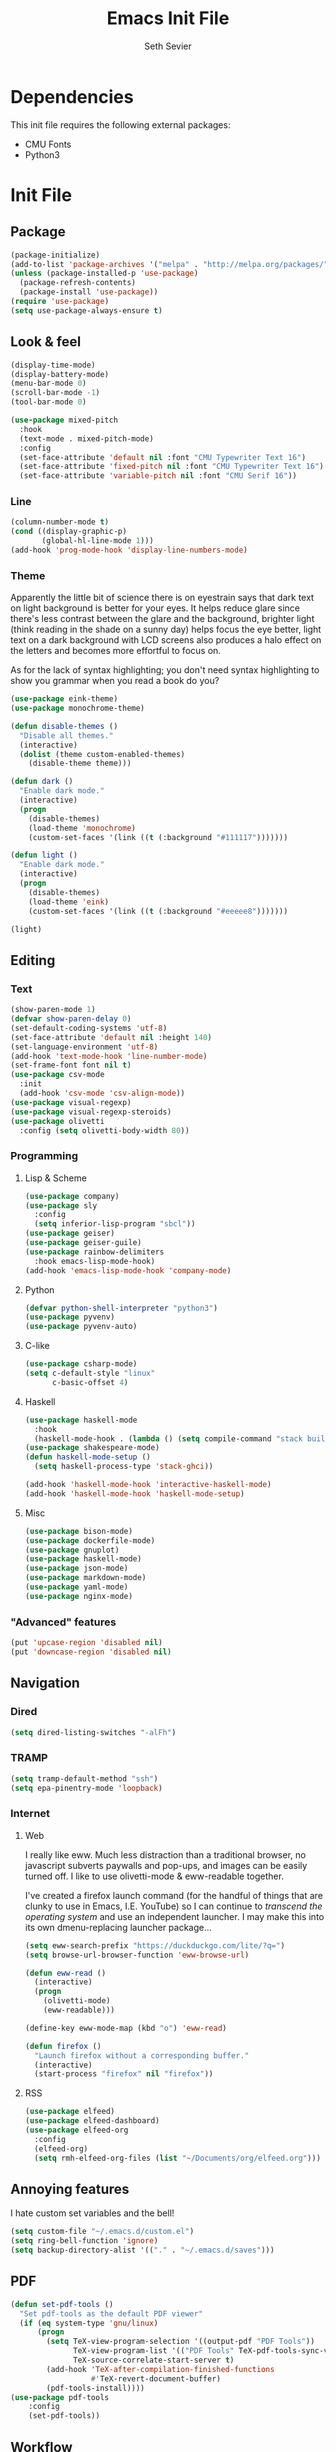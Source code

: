 #+title: Emacs Init File
#+author: Seth Sevier
#+property: header-args :tangle init.el

* Dependencies

This init file requires the following external packages:
- CMU Fonts
- Python3

* Init File
** Package
#+begin_src emacs-lisp
  (package-initialize)
  (add-to-list 'package-archives '("melpa" . "http://melpa.org/packages/"))
  (unless (package-installed-p 'use-package)
    (package-refresh-contents)
    (package-install 'use-package))
  (require 'use-package)
  (setq use-package-always-ensure t)
#+end_src
** Look & feel
#+begin_src emacs-lisp
  (display-time-mode)
  (display-battery-mode)
  (menu-bar-mode 0)
  (scroll-bar-mode -1)
  (tool-bar-mode 0)

  (use-package mixed-pitch
    :hook
    (text-mode . mixed-pitch-mode)
    :config
    (set-face-attribute 'default nil :font "CMU Typewriter Text 16")
    (set-face-attribute 'fixed-pitch nil :font "CMU Typewriter Text 16")
    (set-face-attribute 'variable-pitch nil :font "CMU Serif 16"))
#+end_src
*** Line
#+begin_src emacs-lisp
  (column-number-mode t)
  (cond ((display-graphic-p)
         (global-hl-line-mode 1)))
  (add-hook 'prog-mode-hook 'display-line-numbers-mode)
#+end_src
*** Theme

Apparently the little bit of science there is on eyestrain says that dark text on light background is better for your eyes.  It helps reduce glare since there's less contrast between the glare and the background, brighter light (think reading in the shade on a sunny day) helps focus the eye better, light text on a dark background with LCD screens also produces a halo effect on the letters and becomes more effortful to focus on.

As for the lack of syntax highlighting; you don't need syntax highlighting to show you grammar when you read a book do you?

#+begin_src emacs-lisp
  (use-package eink-theme)
  (use-package monochrome-theme)

  (defun disable-themes ()
    "Disable all themes."
    (interactive)
    (dolist (theme custom-enabled-themes)
      (disable-theme theme)))

  (defun dark ()
    "Enable dark mode."
    (interactive)
    (progn
      (disable-themes)
      (load-theme 'monochrome)
      (custom-set-faces '(link ((t (:background "#111117")))))))

  (defun light ()
    "Enable dark mode."
    (interactive)
    (progn
      (disable-themes)
      (load-theme 'eink)
      (custom-set-faces '(link ((t (:background "#eeeee8")))))))

  (light)
#+end_src
** Editing
*** Text
#+begin_src emacs-lisp
  (show-paren-mode 1)
  (defvar show-paren-delay 0)
  (set-default-coding-systems 'utf-8)
  (set-face-attribute 'default nil :height 140)
  (set-language-environment 'utf-8)
  (add-hook 'text-mode-hook 'line-number-mode)
  (set-frame-font font nil t)
  (use-package csv-mode
    :init
    (add-hook 'csv-mode 'csv-align-mode))
  (use-package visual-regexp)
  (use-package visual-regexp-steroids)
  (use-package olivetti
    :config (setq olivetti-body-width 80))
#+end_src
*** Programming
**** Lisp & Scheme
#+begin_src emacs-lisp
  (use-package company)
  (use-package sly
    :config
    (setq inferior-lisp-program "sbcl"))
  (use-package geiser)
  (use-package geiser-guile)
  (use-package rainbow-delimiters
    :hook emacs-lisp-mode-hook)
  (add-hook 'emacs-lisp-mode-hook 'company-mode)
#+end_src
**** Python
#+begin_src emacs-lisp
  (defvar python-shell-interpreter "python3")
  (use-package pyvenv)
  (use-package pyvenv-auto)
#+end_src
**** C-like
#+begin_src emacs-lisp
  (use-package csharp-mode)
  (setq c-default-style "linux"
        c-basic-offset 4)
#+end_src
**** Haskell
#+begin_src emacs-lisp
  (use-package haskell-mode
    :hook
    (haskell-mode-hook . (lambda () (setq compile-command "stack build"))))
  (use-package shakespeare-mode)
  (defun haskell-mode-setup ()
    (setq haskell-process-type 'stack-ghci))

  (add-hook 'haskell-mode-hook 'interactive-haskell-mode)
  (add-hook 'haskell-mode-hook 'haskell-mode-setup)
#+end_src
**** Misc
#+begin_src emacs-lisp
  (use-package bison-mode)
  (use-package dockerfile-mode)
  (use-package gnuplot)
  (use-package haskell-mode)
  (use-package json-mode)
  (use-package markdown-mode)
  (use-package yaml-mode)
  (use-package nginx-mode)
#+end_src
*** "Advanced" features
#+begin_src emacs-lisp
  (put 'upcase-region 'disabled nil)
  (put 'downcase-region 'disabled nil)
#+end_src
** Navigation
*** Dired
#+begin_src emacs-lisp
  (setq dired-listing-switches "-alFh")
#+end_src
*** TRAMP
#+begin_src emacs-lisp
  (setq tramp-default-method "ssh")
  (setq epa-pinentry-mode 'loopback)
#+end_src
*** Internet
**** Web

I really like eww.  Much less distraction than a traditional browser, no javascript subverts paywalls and pop-ups, and images can be easily turned off.  I like to use olivetti-mode & eww-readable together.

I've created a firefox launch command (for the handful of things that are clunky to use in Emacs, I.E. YouTube) so I can continue to /transcend the operating system/ and use an independent launcher.  I may make this into its own dmenu-replacing launcher package...

#+begin_src emacs-lisp
  (setq eww-search-prefix "https://duckduckgo.com/lite/?q=")
  (setq browse-url-browser-function 'eww-browse-url)

  (defun eww-read ()
    (interactive)
    (progn
      (olivetti-mode)
      (eww-readable)))

  (define-key eww-mode-map (kbd "o") 'eww-read)

  (defun firefox ()
    "Launch firefox without a corresponding buffer."
    (interactive)
    (start-process "firefox" nil "firefox"))
#+end_src
**** RSS
#+begin_src emacs-lisp
  (use-package elfeed)
  (use-package elfeed-dashboard)
  (use-package elfeed-org
    :config
    (elfeed-org)
    (setq rmh-elfeed-org-files (list "~/Documents/org/elfeed.org")))
#+end_src
** Annoying features

I hate custom set variables and the bell!

#+begin_src emacs-lisp
  (setq custom-file "~/.emacs.d/custom.el")
  (setq ring-bell-function 'ignore)
  (setq backup-directory-alist '(("." . "~/.emacs.d/saves")))
#+end_src
** PDF
#+begin_src emacs-lisp
  (defun set-pdf-tools ()
    "Set pdf-tools as the default PDF viewer"
    (if (eq system-type 'gnu/linux)
        (progn
          (setq TeX-view-program-selection '((output-pdf "PDF Tools"))
                TeX-view-program-list '(("PDF Tools" TeX-pdf-tools-sync-view))
                TeX-source-correlate-start-server t)
          (add-hook 'TeX-after-compilation-finished-functions
                    #'TeX-revert-document-buffer)
          (pdf-tools-install))))
  (use-package pdf-tools
      :config
      (set-pdf-tools))
#+end_src
** Workflow
#+begin_src emacs-lisp
  (use-package uptimes)
  (use-package magit)
#+end_src
** Org Mode
*** General
#+begin_src emacs-lisp
  (add-hook 'org-mode-hook 'org-indent-mode)
  (setq org-hide-emphasis-markers t)
  (add-hook 'org-mode-hook 'visual-line-mode)

  (setq org-pretty-entities t)
  (use-package org-appear
      :hook (org-mode . org-appear-mode))
#+end_src
*** Look & Feel
#+begin_src emacs-lisp
  (defun fix-org-mode-levels ()
    "Stop the org-level headers from increasing in height relative to the other text."
    (dolist (face '(org-level-1
                    org-level-2
                    org-level-3
                    org-level-4
                    org-level-5))
      (set-face-attribute face nil :weight 'semi-bold :height 1.0)))

  (add-hook 'org-mode-hook 'fix-org-mode-levels)
#+end_src
*** Agenda & Tasks
#+begin_src emacs-lisp
  (setq org-agenda-files
        (list "~/Documents/org/work.org"))
  (setq org-agenda-start-with-log-mode t)

  (setq org-todo-keywords
        '((sequence "TODO(t)" "NEXT(n)" "WAIT(w@)" "|" "DONE(d!)" "CANCELLED(c@)")))
  (setq org-todo-keyword-faces
        '(("TODO" . org-warning)
          ("NEXT" . "goldenrod")
          ("WAIT" . "orange")
          ("CANCELLED" . "light blue")))
  (setq org-log-done 'time)
  (setq org-tags-column 0)
#+end_src
*** Clock

I like 45 minutes blocks separated by 5 minute breaks of getting up and walking around, or shorter blocks if I have an upcoming meeting.  I've tried out the Pomodoro method but I find the work blocks are too short.  I've also listened to the Andrew Huberman Podcast episode about ultradian cycles and 90 minutes being ideal, but I find that too long.

I use both a timer and a clock so I can set finite work blocks, and also keep a log of the work I've accomplished through for my weekly status update meetings.

Before a block I grab some coffee/tea, water, and put in Loop ear plugs and noise cancelling headphones.  I used to listen to YouTube during these blocks, but having a video in the background inevitably leads to distraction.  A good alternative to ear plugs/YouTube is [[https://gist.github.com/rsvp/1209835][brown noise]].

#+begin_src emacs-lisp
  (setq org-clock-sound "~/.emacs.d/bell.wav")
  
  (defun clock-in ()
    "Clock in to a task for a user-defined number of minutes & run brown noise script."
    (interactive)
    (let ((time (read-number "Enter minutes: ")))
      (progn
        (org-clock-in)
        (org-timer-set-timer (format "00:%d:00" time)))))

  (defun clock-out ()
    "Stop org clock and timer."
    (interactive)
    (progn
      (org-clock-out)
      (org-timer-pause-or-continue)))
#+end_src
*** Links
#+begin_src emacs-lisp
  (setq org-return-follows-link t)
  (define-key global-map "\C-cl" 'org-store-link)
  (define-key global-map "\C-ca" 'org-agenda)
  (define-key global-map "\C-cc" 'org-capture)
#+end_src
*** Programming

<f5> should compile in programming mode and in org mode for literate programs.

#+begin_src emacs-lisp
  (use-package org-auto-tangle
    :hook (org-mode . org-auto-tangle-mode)
    :config (setq org-auto-tangle-default t))

  (defun set-compile-key ()
    (local-set-key (kbd "<f5>") 'compile))

  (add-hook 'prog-mode-hook 'set-compile-key)

  (add-hook 'org-auto-tangle-mode-hook 'set-compile-key)

  (setq org-confirm-babel-evaluate nil)

  (org-babel-do-load-languages
   'org-babel-load-languages
   '((gnuplot . t)))
#+end_src
*** Notes

My note taking system is based around the [[https://zettelkasten.de/][Zettelkasten]] system.  The org-roam directory should be a TRAMP location so that all my emacsen can dump their data to the same location.

#+begin_src emacs-lisp
  (use-package org-roam
    :custom
    (org-roam-directory "~/Documents/org/roam/")
    :bind (("C-c n l" . org-roam-buffer-toggle)
           ("C-c n f" . org-roam-node-find)
           ("C-c n i" . org-roam-node-insert))
    :config
    (org-roam-setup))
#+end_src

**** TODO Citation

Research and implement a proper system for citing external works.

** Custom Commands
#+begin_src emacs-lisp
  (defun reload ()
    "Reload the init file without restarting"
    (interactive)
    (load-file "~/.emacs.d/init.el"))

  (defun ask-before-closing ()
    "Ask if you really want to quit"
    (interactive)
    (if (y-or-n-p (format "Are you sure you want to blaspheme the sacred editor? "))
        (save-buffers-kill-emacs)                                                                                          (message "That's what I thought.")))
  (global-set-key (kbd "C-x C-c") 'ask-before-closing)
  (use-package ace-jump-mode)
  (bind-key "C-." 'ace-jump-mode)
#+end_src
** Skeletons
#+begin_src emacs-lisp
  (define-skeleton s/h-l
    "Write a Haskell language extension."
    "LANGUAGE: "
    "{-# LANGUAGE " str " #-}")
#+end_src
** Work

Work-related information that I don't want synced to my public git repo.

#+begin_src emacs-lisp
  (if (file-exists-p "~/.emacs.d/init-work.el")
      (load-file "~/.emacs.d/init-work.el"))
#+end_src
